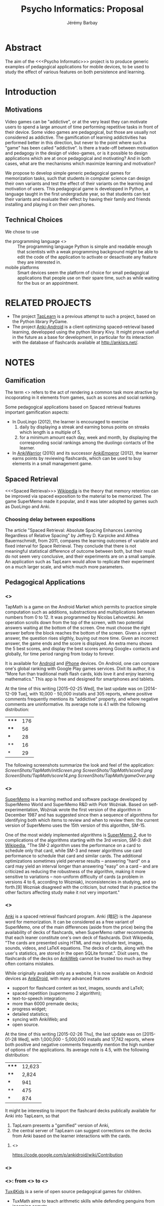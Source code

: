 #+TITLE: Psycho Informatics: Proposal
#+DESCRIPTION: Templates and Example of Pedagogical Games for testing various psychological theories about learning.
#+AUTHOR: Jérémy Barbay
#+EMAIL: jeremy@barbay.cl
#+CATEGORY: 

* Abstract

  The aim of the <<<Psycho Informatic>>> project is to produce generic examples of pedagogical applications for mobile devices, to be used to study the effect of various features on both persistence and learning. 


* Introduction 
** Motivations 
  
   Video games can be "addictive", or at the very least they can motivate users to spend a large amount of time performing repetitive tasks in front of their device.  Some video games are pedagogical, but those are usually not considered as addictive. The gamification of learning addictivities has performed better in this direction, but never to the point where such a "game" has been called "addictive". Is there a trade-off between motivation and pedagogy in the design of video-games, or is it possible to design applications which are at once pedagogical and motivating? And in both cases, what are the mechanisms which maximize learning and motivation?

   We propose to develop simple generic pedagogical games for memorization tasks, such that students in computer science can design their own variants and test the effect of their variants on the learning and motivation of users. This pedagogical game is developped in Python, a language taught in the first undergradute year, so that students can test their variants and evaluate their effect by having their family and friends installing and playing it on their own phones.


** Technical Choices

   We chose to use 
   - the programming language <<<Python>>> :: The programming language Python is simple and readable enough that scientists with a weak programming background might be able to edit the code of the application to activate or desactivate any feature they are interested in.
   - mobile platforms :: Smart devices seem the platform of choice for small pedagogical applications that people use on their spare time, such as while waiting for the bus or an appointment.

* RELATED PROJECTS
  - The project [[https://github.com/jyby/TapLearn/wiki][TapLearn]] is a previous attempt to such a project, based on the Python library PyGame.
  - The project [[https://github.com/ankidroid/Anki-Android][Anki-Android]] is a client optimizing spaced-retrieval based learning, developped using the python library Kivy. It might prove usefull in the future as a base for development, in particular for its interaction with the database of flashcards available at http://ankisrs.net/.
* NOTES
** Gamification
   The term <<<gamification>>> refers to the act of rendering a common task more atractive by incoporating in it elements from games, such as scores and social ranking.

Some pedagogical applications based on Spaced retrieval features important gamification aspects:
- In DuoLingo (2012), the learner is encouraged to exercise 
  1. daily by displaying a streak and earning bonus points on streaks which length is a multiple of 5,
  2. for a minimum amount each day, week and month, by displaying the corresponding social rankings among the duolingo contacts of the learner.
- In [[http://forum.koohii.com/viewtopic.php?id=6763][AnkiWarrior]] (2010) and its successor [[http://forum.koohii.com/viewtopic.php?pid=172878][AnkiEmperor]] (2012), the learner earns points by reviewing flashcards, which can be used to buy elements in a small management game.

** Spaced Retrieval

   <<<Spaced Retrieval>>> [[http://en.wikipedia.org/wiki/Spaced_retrieval][Wikipedia]] is the theory that memory retention can be improved via spaced exposition to the material to be memorized.  The game SuperMemo made it popular, and it was later adopted by games such as DuoLingo and Anki.

*** Choosing delay between expositions

The article "Spaced Retrieval: Absolute Spacing Enhances Learning Regardless of Relative Spacing" by Jeffrey D. Karpicke and Althea Bauernschmidt, from 2011, compares the learning outcomes of variable and fixed interval for Space Retrieval. They conclude that there is not meaningful statistical difference of outcome between both, but their result do not seem very conclusive, and their experiments are on a small sample. An application such as TapLearn would allow to replicate their experiment on a much larger scale, and which much more parameters.

*** COMMENT Choosing material to be reviewed

According to a [[http://stackoverflow.com/questions/10865535/best-way-to-modify-and-generalize-spaced-repetition-software ][stack overflow post]], the article "Improving students' long-term knowledge retention through personalized review" by Lindsey, Shroyer, Pashler, and Mozer describesa machine learning algorithm that, given a set of students' timestamped correct and incorrect responses to a list of questions, estimates the probability of correct response for each (student, question)-pair.  At any given time, such an algorithm could tell you the question most at risk of being forgotten (lowest probability of correct response). Even more than that, it gives a sorted list of questions in decreasing risk of forgetting. And yet even more than this, it'll give you a number between 0 and 1 indicating the risk of forgetting, so that you can set a threshold like "Don't ask me questions for which the probability of forgetting is less than 5%".

** Pedagogical Applications
*** <<<TapMath>>>

 TapMath is a game on the Android Market which permits to practice simple computation such as additions, substractions and multiplications between numbers from 0 to 12.  It was programmed by Nicolas Lehovetzki.  An operation scrolls down from the top of the screen, with two potential answers waiting at the bottom of the screen.  One must choose the right answer before the block reaches the bottom of the screen. Given a correct answer, the question rises sligthly, buying out more time.  Given an incorrect answer, the game ends and the score is displayed.  An extra menu shows the 5 best scores, and display the best scores among Google+ contacts and globally, for time period ranging from today to forever.

It is available for [[https://play.google.com/store/apps/details?id=fr.lehovetzki.tapmath&hl=en][Android]] and [[https://itunes.apple.com/fr/app/tap-math-jeux-calcul-rapide/id820464618?mt=8][iPhone]] devices. On Android, one can compare one's global ranking with Google Play games services.  Dixit its author, it is "More fun than traditional math flash cards, kids love it and enjoy learning mathematics."  This app is free and designed for smartphones and tablets.

At the time of this writing [2015-02-25 Wed], the last update was on [2014-12-09 Tue], with 10,000 - 50,000 installs and 305 reports, where positive comments frequently mentions its "addictive" property, and where negative comments are uninformative. Its average note is 4.1 with the following distribution:
| ***** | 176 |
| ****  |  56 |
| ***   |  28 |
| **    |  16 |
| *     |  29 |

The following screenshots summarize the look and feel of the application:
[[ScreenShots/TapMath/initScreen.png]]
[[ScreenShots/TapMath/score0.png]]
[[ScreenShots/TapMath/score14.png]]
[[ScreenShots/TapMath/gameOver.png]]

*** <<<SuperMemo>>>

[[http://en.wikipedia.org/wiki/SuperMemo][SuperMemo]] is a learning method and software package developed by SuperMemo World and SuperMemo R&D with Piotr Woźniak. Based on self-experimentation, Woźniak wrote the first version of the algorithm in December 1987 and has suggested since then a sequence of algorithms for identifying both which items to review and when to review them: the current version of SuperMemo uses the 15th version of this algorithm, SM-15.

One of the most widely implemented algorithms is [[http://www.supermemo.com/english/ol/sm2.htm][SuperMemo 2]], due to complications of the algorithms starting with the 3rd version, SM-3: dixit [[http://en.wikipedia.org/wiki/SuperMemo][Wikipedia]], "The SM-2 algorithm uses the performance on a card to schedule only that card, while SM-3 and newer algorithms use card performance to schedule that card and similar cards. The additional optimizations sometimes yield perverse results – answering "hard" on a card may yield an interval longer than answering "easy" on a card – and are criticized as reducing the robustness of the algorithm, making it more sensitive to variations – non-uniform difficulty of cards (a problem in versions 4 to 6, according to Wozniak), inconsistencies in studying, and so forth.[9] Wozniak disagreed with the criticism, but noted that in practice the other factors affecting study make it not very important."
*** <<<Anki>>>

[[http://en.wikipedia.org/wiki/Anki_%28software%29][Anki]] is a spaced retrieval flashcard program. Anki (暗記) is the Japanese word for memorization.  It can be considered as a free variant of SuperMemo, one of the main differences (aside from the price) being the availability of decks of flashcards, when SuperMemo rather recommends that each leaner constitute one's own deck of flashcards.  Dixit Wikipedia, "The cards are presented using HTML and may include text, images, sounds, videos, and LaTeX equations. The decks of cards, along with the user's statistics, are stored in the open SQLite format.". Dixit users, the flashcards of the decks on [[https://ankiweb.net/][AnkiWeb]] cannot be trusted too much as they often contains mistakes.

While originally available only as a website, it is now available on Android devices as [[https://play.google.com/store/apps/details?id=com.ichi2.anki&hl=en][AnkiDroid]], with many advanced features
  - support for flashcard content as text, images, sounds and LaTeX;
  - spaced repetition (supermemo 2 algorithm);
  - text-to-speech integration;
  - more than 6000 premade decks;
  - progress widget;
  - detailed statistics;
  - syncing with AnkiWeb; and
  - open source.

At the time of this writing [2015-02-26 Thu], the last update was on [2015-01-28 Wed], with  1,000,000 - 5,000,000 installs and 17,742 reports, where both positive and negative comments frequently mention the high number of options of the applications. Its average note is 4.5, with the following distribution:
| ***** | 12,623 |
| ****  |  2,824 |
| ***   |    941 |
| **    |    475 |
| *     |    874 |



It might be interesting to import the flashcard decks publically available for Anki into TapLearn, so that
1. TapLearn presents a "gamified" version of Anki,
2. the central server of TapLearn can suggest corrections on the decks from Anki based on the learner interactions with the cards.

**** <<<AnkiDroid>>>
    https://code.google.com/p/ankidroid/wiki/Contribution

*** <<<DuoLingo>>> 



*** <<<Tux4kids>>>: from <<<TuxMath>>> to <<<TuxType>>>

[[http://tux4kids.alioth.debian.org/][Tux4Kids]] is a serie of open source pedagogical games for children.

- TuxMath aims to teach arithmetic skills while  defending penguins from incoming comets.
- [[http://tux4kids.alioth.debian.org/tuxtyping.php][TuxTyping]] aims to teach how to type on a keyboard, also while defending penguins from incoming comets.


** Programming Tools
*** <<<Python>>>
*** <<<PyGame>>>

    [[http://pygame.org/][PyGame]] is a set of Python modules designed for writing games and multimedia programs, on top of the excellent SDL library. It is highly portable and runs on nearly every platform and operating system.  Pygame is free. Released under the GPL License, one can create open source, free, freeware, shareware, and commercial games with it. 

*** <<<PyGame/Android>>>

**** SETUP PyGame/Android
     You can find more detailed instructions to set-up PyGame for Android on the page http://pygame.renpy.org/android-packaging.html. 

